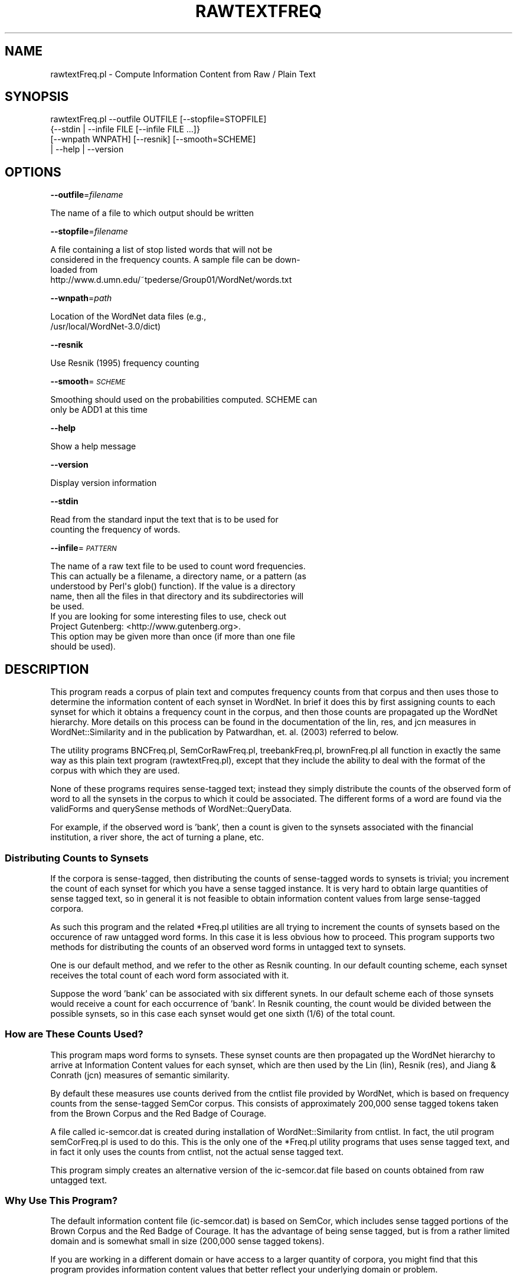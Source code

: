 .\" Automatically generated by Pod::Man 2.23 (Pod::Simple 3.14)
.\"
.\" Standard preamble:
.\" ========================================================================
.de Sp \" Vertical space (when we can't use .PP)
.if t .sp .5v
.if n .sp
..
.de Vb \" Begin verbatim text
.ft CW
.nf
.ne \\$1
..
.de Ve \" End verbatim text
.ft R
.fi
..
.\" Set up some character translations and predefined strings.  \*(-- will
.\" give an unbreakable dash, \*(PI will give pi, \*(L" will give a left
.\" double quote, and \*(R" will give a right double quote.  \*(C+ will
.\" give a nicer C++.  Capital omega is used to do unbreakable dashes and
.\" therefore won't be available.  \*(C` and \*(C' expand to `' in nroff,
.\" nothing in troff, for use with C<>.
.tr \(*W-
.ds C+ C\v'-.1v'\h'-1p'\s-2+\h'-1p'+\s0\v'.1v'\h'-1p'
.ie n \{\
.    ds -- \(*W-
.    ds PI pi
.    if (\n(.H=4u)&(1m=24u) .ds -- \(*W\h'-12u'\(*W\h'-12u'-\" diablo 10 pitch
.    if (\n(.H=4u)&(1m=20u) .ds -- \(*W\h'-12u'\(*W\h'-8u'-\"  diablo 12 pitch
.    ds L" ""
.    ds R" ""
.    ds C` ""
.    ds C' ""
'br\}
.el\{\
.    ds -- \|\(em\|
.    ds PI \(*p
.    ds L" ``
.    ds R" ''
'br\}
.\"
.\" Escape single quotes in literal strings from groff's Unicode transform.
.ie \n(.g .ds Aq \(aq
.el       .ds Aq '
.\"
.\" If the F register is turned on, we'll generate index entries on stderr for
.\" titles (.TH), headers (.SH), subsections (.SS), items (.Ip), and index
.\" entries marked with X<> in POD.  Of course, you'll have to process the
.\" output yourself in some meaningful fashion.
.ie \nF \{\
.    de IX
.    tm Index:\\$1\t\\n%\t"\\$2"
..
.    nr % 0
.    rr F
.\}
.el \{\
.    de IX
..
.\}
.\"
.\" Accent mark definitions (@(#)ms.acc 1.5 88/02/08 SMI; from UCB 4.2).
.\" Fear.  Run.  Save yourself.  No user-serviceable parts.
.    \" fudge factors for nroff and troff
.if n \{\
.    ds #H 0
.    ds #V .8m
.    ds #F .3m
.    ds #[ \f1
.    ds #] \fP
.\}
.if t \{\
.    ds #H ((1u-(\\\\n(.fu%2u))*.13m)
.    ds #V .6m
.    ds #F 0
.    ds #[ \&
.    ds #] \&
.\}
.    \" simple accents for nroff and troff
.if n \{\
.    ds ' \&
.    ds ` \&
.    ds ^ \&
.    ds , \&
.    ds ~ ~
.    ds /
.\}
.if t \{\
.    ds ' \\k:\h'-(\\n(.wu*8/10-\*(#H)'\'\h"|\\n:u"
.    ds ` \\k:\h'-(\\n(.wu*8/10-\*(#H)'\`\h'|\\n:u'
.    ds ^ \\k:\h'-(\\n(.wu*10/11-\*(#H)'^\h'|\\n:u'
.    ds , \\k:\h'-(\\n(.wu*8/10)',\h'|\\n:u'
.    ds ~ \\k:\h'-(\\n(.wu-\*(#H-.1m)'~\h'|\\n:u'
.    ds / \\k:\h'-(\\n(.wu*8/10-\*(#H)'\z\(sl\h'|\\n:u'
.\}
.    \" troff and (daisy-wheel) nroff accents
.ds : \\k:\h'-(\\n(.wu*8/10-\*(#H+.1m+\*(#F)'\v'-\*(#V'\z.\h'.2m+\*(#F'.\h'|\\n:u'\v'\*(#V'
.ds 8 \h'\*(#H'\(*b\h'-\*(#H'
.ds o \\k:\h'-(\\n(.wu+\w'\(de'u-\*(#H)/2u'\v'-.3n'\*(#[\z\(de\v'.3n'\h'|\\n:u'\*(#]
.ds d- \h'\*(#H'\(pd\h'-\w'~'u'\v'-.25m'\f2\(hy\fP\v'.25m'\h'-\*(#H'
.ds D- D\\k:\h'-\w'D'u'\v'-.11m'\z\(hy\v'.11m'\h'|\\n:u'
.ds th \*(#[\v'.3m'\s+1I\s-1\v'-.3m'\h'-(\w'I'u*2/3)'\s-1o\s+1\*(#]
.ds Th \*(#[\s+2I\s-2\h'-\w'I'u*3/5'\v'-.3m'o\v'.3m'\*(#]
.ds ae a\h'-(\w'a'u*4/10)'e
.ds Ae A\h'-(\w'A'u*4/10)'E
.    \" corrections for vroff
.if v .ds ~ \\k:\h'-(\\n(.wu*9/10-\*(#H)'\s-2\u~\d\s+2\h'|\\n:u'
.if v .ds ^ \\k:\h'-(\\n(.wu*10/11-\*(#H)'\v'-.4m'^\v'.4m'\h'|\\n:u'
.    \" for low resolution devices (crt and lpr)
.if \n(.H>23 .if \n(.V>19 \
\{\
.    ds : e
.    ds 8 ss
.    ds o a
.    ds d- d\h'-1'\(ga
.    ds D- D\h'-1'\(hy
.    ds th \o'bp'
.    ds Th \o'LP'
.    ds ae ae
.    ds Ae AE
.\}
.rm #[ #] #H #V #F C
.\" ========================================================================
.\"
.IX Title "RAWTEXTFREQ 1"
.TH RAWTEXTFREQ 1 "2008-06-02" "perl v5.12.4" "User Contributed Perl Documentation"
.\" For nroff, turn off justification.  Always turn off hyphenation; it makes
.\" way too many mistakes in technical documents.
.if n .ad l
.nh
.SH "NAME"
rawtextFreq.pl \- Compute Information Content from Raw / Plain Text
.SH "SYNOPSIS"
.IX Header "SYNOPSIS"
.Vb 4
\& rawtextFreq.pl \-\-outfile OUTFILE [\-\-stopfile=STOPFILE]
\&               {\-\-stdin | \-\-infile FILE [\-\-infile FILE ...]} 
\&                [\-\-wnpath WNPATH] [\-\-resnik] [\-\-smooth=SCHEME] 
\&                | \-\-help | \-\-version
.Ve
.SH "OPTIONS"
.IX Header "OPTIONS"
\&\fB\-\-outfile\fR=\fIfilename\fR
.PP
.Vb 1
\&    The name of a file to which output should be written
.Ve
.PP
\&\fB\-\-stopfile\fR=\fIfilename\fR
.PP
.Vb 4
\&    A file containing a list of stop listed words that will not be
\&    considered in the frequency counts.  A sample file can be down\-
\&    loaded from
\&    http://www.d.umn.edu/~tpederse/Group01/WordNet/words.txt
.Ve
.PP
\&\fB\-\-wnpath\fR=\fIpath\fR
.PP
.Vb 2
\&    Location of the WordNet data files (e.g.,
\&    /usr/local/WordNet\-3.0/dict)
.Ve
.PP
\&\fB\-\-resnik\fR
.PP
.Vb 1
\&    Use Resnik (1995) frequency counting
.Ve
.PP
\&\fB\-\-smooth\fR=\fI\s-1SCHEME\s0\fR
.PP
.Vb 2
\&    Smoothing should used on the probabilities computed.  SCHEME can
\&    only be ADD1 at this time
.Ve
.PP
\&\fB\-\-help\fR
.PP
.Vb 1
\&    Show a help message
.Ve
.PP
\&\fB\-\-version\fR
.PP
.Vb 1
\&    Display version information
.Ve
.PP
\&\fB\-\-stdin\fR
.PP
.Vb 2
\&    Read from the standard input the text that is to be used for
\&    counting the frequency of words.
.Ve
.PP
\&\fB\-\-infile\fR=\fI\s-1PATTERN\s0\fR
.PP
.Vb 5
\&    The name of a raw text file to be used to count word frequencies.
\&    This can actually be a filename, a directory name, or a pattern (as
\&    understood by Perl\*(Aqs glob() function).  If the value is a directory
\&    name, then all the files in that directory and its subdirectories will
\&    be used.
\&
\&    If you are looking for some interesting files to use, check out
\&    Project Gutenberg: <http://www.gutenberg.org>.
\&
\&    This option may be given more than once (if more than one file
\&    should be used).
.Ve
.SH "DESCRIPTION"
.IX Header "DESCRIPTION"
This program reads a corpus of plain text and computes frequency 
counts from that corpus and then uses those to determine the 
information content of each synset in WordNet. In brief it does this 
by first assigning counts to each synset for which it obtains
a frequency count in the corpus, and then those counts are 
propagated up the WordNet hierarchy. More details on this process
can be found in the documentation of the lin, res, and jcn measures
in WordNet::Similarity and in the publication by Patwardhan, et. al. 
(2003) referred to below.
.PP
The utility programs BNCFreq.pl, SemCorRawFreq.pl, 
treebankFreq.pl, brownFreq.pl all function in exactly the same 
way as this plain text program (rawtextFreq.pl), except that they 
include the ability to deal with the format of the corpus with which
they are used.
.PP
None of these programs requires sense-tagged text; instead they simply  
distribute the counts of the observed form of word to all the synsets 
in the corpus to which it could be associated. The different forms of a 
word are found via the validForms and querySense methods of 
WordNet::QueryData.
.PP
For example, if the observed word is 'bank', then a count is given to 
the synsets associated with the financial institution, a river shore, 
the act of turning a plane, etc.
.SS "Distributing Counts to Synsets"
.IX Subsection "Distributing Counts to Synsets"
If the corpora is sense-tagged, then distributing the counts of 
sense-tagged words to synsets is trivial; you increment the count of 
each synset for which you have a sense tagged instance. It is very hard 
to obtain large quantities of sense tagged text, so in general it is not 
feasible to obtain information content values from large sense-tagged 
corpora.
.PP
As such this program and the related *Freq.pl utilities are all trying 
to increment the counts of synsets based on the occurence of raw 
untagged word forms. In this case it is less obvious how to proceed. 
This program supports two methods for distributing the counts of an 
observed word forms in untagged text to synsets.
.PP
One is our default method, and we refer to the other as Resnik 
counting. In our default counting scheme, each synset receives 
the total count of each word form associated with it.
.PP
Suppose the word 'bank' can be associated with six different 
synets. In our default scheme each of those synsets would receive
a count for each occurrence of 'bank'. In Resnik counting, the
count would be divided between the possible synsets, so
in this case each synset would get one sixth (1/6) of the total
count.
.SS "How are These Counts Used?"
.IX Subsection "How are These Counts Used?"
This program maps word forms to synsets. These synset counts are then
propagated up the WordNet hierarchy to arrive at Information Content 
values for each synset, which are then used by the Lin (lin), Resnik 
(res), and Jiang & Conrath (jcn) measures of semantic similarity.
.PP
By default these measures use counts derived from the cntlist file
provided by WordNet, which is based on frequency counts 
from the sense-tagged SemCor corpus. This consists of approximately
200,000 sense tagged tokens taken from the Brown Corpus and 
the Red Badge of Courage.
.PP
A file called ic\-semcor.dat is created during installation of 
WordNet::Similarity from cntlist. In fact, the util program 
semCorFreq.pl is used to do this. This is the only one of the *Freq.pl 
utility programs that uses sense tagged text, and in fact it only uses 
the counts from cntlist, not the actual sense tagged text.
.PP
This program simply creates an alternative version of the ic\-semcor.dat 
file based on counts obtained from raw untagged text.
.SS "Why Use This Program?"
.IX Subsection "Why Use This Program?"
The default information content file (ic\-semcor.dat) is based on SemCor, 
which includes sense tagged portions of the Brown Corpus and the Red 
Badge of Courage. It has the advantage of being sense tagged, but is 
from a rather limited domain and is somewhat small in size (200,000 
sense tagged tokens).
.PP
If you are working in a different domain or have access to a larger 
quantity of corpora, you might find that this program provides 
information content values that better reflect your underlying domain or 
problem.
.SS "How can these counts be reliable if they aren't based on sense tagged text?"
.IX Subsection "How can these counts be reliable if they aren't based on sense tagged text?"
Remember once the counts are given to a synset, those counts
are propogated upwards, so that each synset receives the counts of
its children. These are then used in the calculation of the information
content of each synset, which is simply :
.PP
.Vb 1
\&        information content (synset) = \- log [probability (synset)]
.Ve
.PP
More details on this calculation and how they are used in the res,
lin, and jcn measures can be found in the WordNet::Similarity module
doumentation, and in the following publication:
.PP
.Vb 5
\& Using Measures of Semantic Relatedness for Word Sense Disambiguation 
\& (Patwardhan, Banerjee and Pedersen) \- Appears in the Proceedings of 
\& the Fourth International Conference on Intelligent Text Processing and 
\& Computational Linguistics, pp. 241\-257, February 17\-21, 2003, Mexico City.
\& L<http://www.d.umn.edu/~tpederse/Pubs/cicling2003\-3.pdf>
.Ve
.PP
We believe that a propagation effect will result in concentrations or
clusters of information content values in the WordNet hierarchy. For 
example, if you have a text about banking, while the different counts of
\&\*(L"bank\*(R" will be dispersed around WordNet, there will also be other
financial terms that occur with bank that will occur near the financial
synset in WordNet, and lead to a concentration of counts in that
region of WordNet. It is best to view this as a conjecture or hypothesis
at this time. Evidence for or against would be most interesting.
.PP
You can use raw text of any kind in this program. We sometimes use
text from Project Gutenburg, for example the Complete Works of 
Shakespeare, available from <http://www.gutenberg.org/ebooks/100>
.SH "BUGS"
.IX Header "BUGS"
Report to WordNet::Similarity mailing list :
 http://groups.yahoo.com/group/wn\-similarity <http://groups.yahoo.com/group/wn-similarity>
.SH "SEE ALSO"
.IX Header "SEE ALSO"
utils.pod
.PP
WordNet home page : 
 <http://wordnet.princeton.edu>
.PP
WordNet::Similarity home page :
 http://wn\-similarity.sourceforge.net <http://wn-similarity.sourceforge.net>
.SH "AUTHORS"
.IX Header "AUTHORS"
.Vb 2
\& Ted Pedersen, University of Minnesota, Duluth
\& tpederse at d.umn.edu
\&
\& Satanjeev Banerjee, Carnegie Mellon University, Pittsburgh
\& banerjee+ at cs.cmu.edu
\&
\& Siddharth Patwardhan, University of Utah, Salt Lake City
\& sidd at cs.utah.edu
\&
\& Jason Michelizzi
.Ve
.SH "COPYRIGHT"
.IX Header "COPYRIGHT"
Copyright (c) 2005\-2008, Ted Pedersen, Satanjeev Banerjee, Siddharth Patwardhan and Jason Michelizzi
.PP
This program is free software; you can redistribute it and/or
modify it under the terms of the \s-1GNU\s0 General Public License
as published by the Free Software Foundation; either version 2
of the License, or (at your option) any later version.
This program is distributed in the hope that it will be useful,
but \s-1WITHOUT\s0 \s-1ANY\s0 \s-1WARRANTY\s0; without even the implied warranty of
\&\s-1MERCHANTABILITY\s0 or \s-1FITNESS\s0 \s-1FOR\s0 A \s-1PARTICULAR\s0 \s-1PURPOSE\s0.  See the
\&\s-1GNU\s0 General Public License for more details.
.PP
You should have received a copy of the \s-1GNU\s0 General Public License
along with this program; if not, write to
.PP
.Vb 3
\& Free Software Foundation, Inc.
\& 59 Temple Place \- Suite 330
\& Boston, MA  02111\-1307, USA
.Ve
